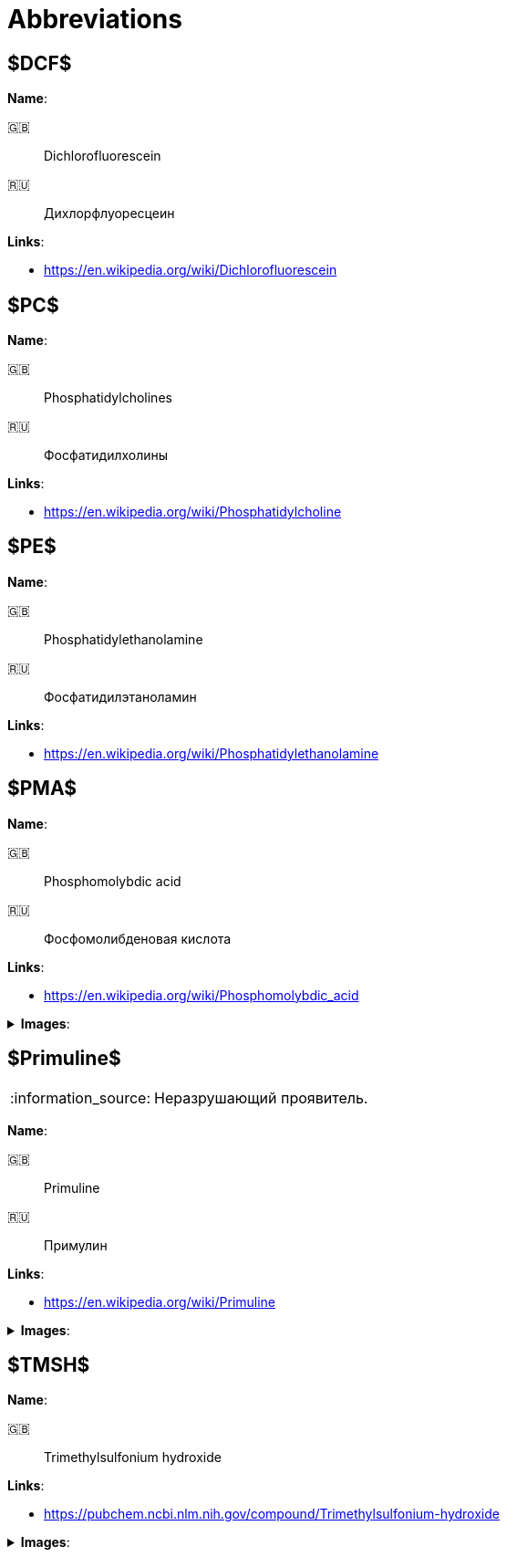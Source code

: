 = Abbreviations
:nofooter:
:note-caption: :information_source:

== $DCF$

*Name*:

🇬🇧:: Dichlorofluorescein
🇷🇺:: Дихлорфлуоресцеин

*Links*:

* <https://en.wikipedia.org/wiki/Dichlorofluorescein>

== $PC$

*Name*:

🇬🇧:: Phosphatidylcholines
🇷🇺:: Фосфатидилхолины

*Links*:

* <https://en.wikipedia.org/wiki/Phosphatidylcholine>

== $PE$

*Name*:

🇬🇧:: Phosphatidylethanolamine
🇷🇺:: Фосфатидилэтаноламин

*Links*:

* <https://en.wikipedia.org/wiki/Phosphatidylethanolamine>

== $PMA$

*Name*:

🇬🇧:: Phosphomolybdic acid
🇷🇺:: Фосфомолибденовая кислота

*Links*:

* <https://en.wikipedia.org/wiki/Phosphomolybdic_acid>

.*Images*:
[%collapsible]
====
image:images/20240320_192739.jpg[PMA,25%]
====

== $Primuline$

NOTE: Неразрушающий проявитель.

*Name*:

🇬🇧:: Primuline
🇷🇺:: Примулин

*Links*:

* https://en.wikipedia.org/wiki/Primuline

.*Images*:
[%collapsible]
====
image:images/20240306_133928.jpg[Primuline,25%]
====

== $TMSH$

*Name*:

🇬🇧:: Trimethylsulfonium hydroxide

*Links*:

* <https://pubchem.ncbi.nlm.nih.gov/compound/Trimethylsulfonium-hydroxide>

.*Images*:
[%collapsible]
====
image:images/42f24945-1b88-4039-a8ab-fce95d18d0ba.jpg[TMSH,25%]
====
